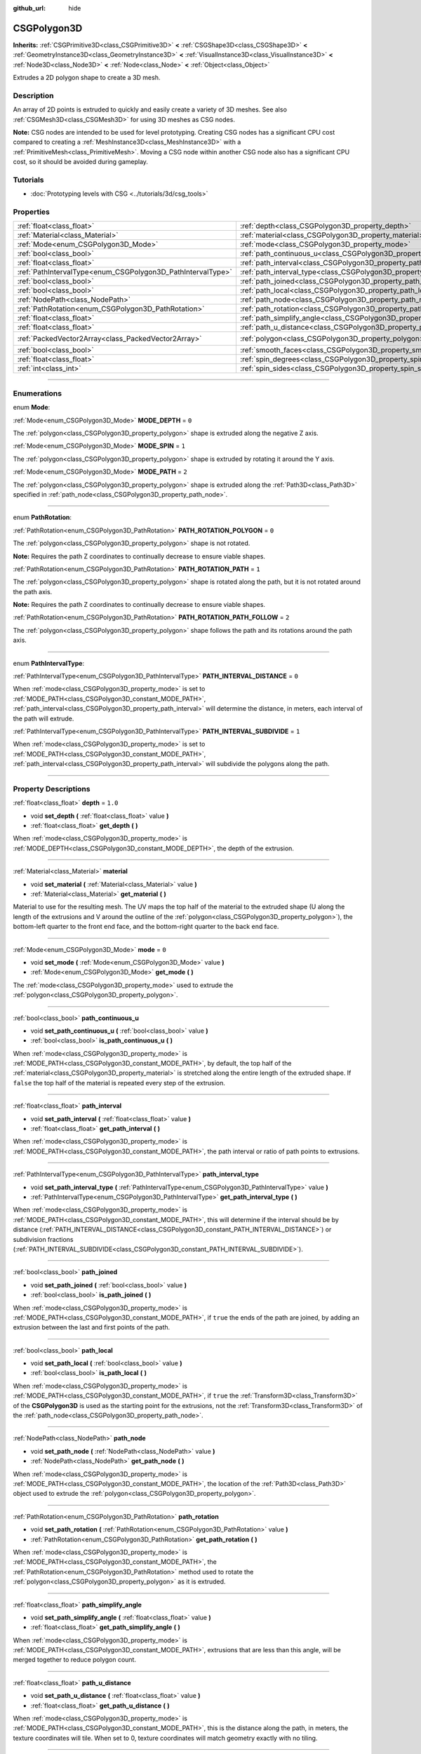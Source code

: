 :github_url: hide

.. DO NOT EDIT THIS FILE!!!
.. Generated automatically from Godot engine sources.
.. Generator: https://github.com/godotengine/godot/tree/4.1/doc/tools/make_rst.py.
.. XML source: https://github.com/godotengine/godot/tree/4.1/modules/csg/doc_classes/CSGPolygon3D.xml.

.. _class_CSGPolygon3D:

CSGPolygon3D
============

**Inherits:** :ref:`CSGPrimitive3D<class_CSGPrimitive3D>` **<** :ref:`CSGShape3D<class_CSGShape3D>` **<** :ref:`GeometryInstance3D<class_GeometryInstance3D>` **<** :ref:`VisualInstance3D<class_VisualInstance3D>` **<** :ref:`Node3D<class_Node3D>` **<** :ref:`Node<class_Node>` **<** :ref:`Object<class_Object>`

Extrudes a 2D polygon shape to create a 3D mesh.

.. rst-class:: classref-introduction-group

Description
-----------

An array of 2D points is extruded to quickly and easily create a variety of 3D meshes. See also :ref:`CSGMesh3D<class_CSGMesh3D>` for using 3D meshes as CSG nodes.

\ **Note:** CSG nodes are intended to be used for level prototyping. Creating CSG nodes has a significant CPU cost compared to creating a :ref:`MeshInstance3D<class_MeshInstance3D>` with a :ref:`PrimitiveMesh<class_PrimitiveMesh>`. Moving a CSG node within another CSG node also has a significant CPU cost, so it should be avoided during gameplay.

.. rst-class:: classref-introduction-group

Tutorials
---------

- :doc:`Prototyping levels with CSG <../tutorials/3d/csg_tools>`

.. rst-class:: classref-reftable-group

Properties
----------

.. table::
   :widths: auto

   +-------------------------------------------------------------+-----------------------------------------------------------------------------+------------------------------------------------+
   | :ref:`float<class_float>`                                   | :ref:`depth<class_CSGPolygon3D_property_depth>`                             | ``1.0``                                        |
   +-------------------------------------------------------------+-----------------------------------------------------------------------------+------------------------------------------------+
   | :ref:`Material<class_Material>`                             | :ref:`material<class_CSGPolygon3D_property_material>`                       |                                                |
   +-------------------------------------------------------------+-----------------------------------------------------------------------------+------------------------------------------------+
   | :ref:`Mode<enum_CSGPolygon3D_Mode>`                         | :ref:`mode<class_CSGPolygon3D_property_mode>`                               | ``0``                                          |
   +-------------------------------------------------------------+-----------------------------------------------------------------------------+------------------------------------------------+
   | :ref:`bool<class_bool>`                                     | :ref:`path_continuous_u<class_CSGPolygon3D_property_path_continuous_u>`     |                                                |
   +-------------------------------------------------------------+-----------------------------------------------------------------------------+------------------------------------------------+
   | :ref:`float<class_float>`                                   | :ref:`path_interval<class_CSGPolygon3D_property_path_interval>`             |                                                |
   +-------------------------------------------------------------+-----------------------------------------------------------------------------+------------------------------------------------+
   | :ref:`PathIntervalType<enum_CSGPolygon3D_PathIntervalType>` | :ref:`path_interval_type<class_CSGPolygon3D_property_path_interval_type>`   |                                                |
   +-------------------------------------------------------------+-----------------------------------------------------------------------------+------------------------------------------------+
   | :ref:`bool<class_bool>`                                     | :ref:`path_joined<class_CSGPolygon3D_property_path_joined>`                 |                                                |
   +-------------------------------------------------------------+-----------------------------------------------------------------------------+------------------------------------------------+
   | :ref:`bool<class_bool>`                                     | :ref:`path_local<class_CSGPolygon3D_property_path_local>`                   |                                                |
   +-------------------------------------------------------------+-----------------------------------------------------------------------------+------------------------------------------------+
   | :ref:`NodePath<class_NodePath>`                             | :ref:`path_node<class_CSGPolygon3D_property_path_node>`                     |                                                |
   +-------------------------------------------------------------+-----------------------------------------------------------------------------+------------------------------------------------+
   | :ref:`PathRotation<enum_CSGPolygon3D_PathRotation>`         | :ref:`path_rotation<class_CSGPolygon3D_property_path_rotation>`             |                                                |
   +-------------------------------------------------------------+-----------------------------------------------------------------------------+------------------------------------------------+
   | :ref:`float<class_float>`                                   | :ref:`path_simplify_angle<class_CSGPolygon3D_property_path_simplify_angle>` |                                                |
   +-------------------------------------------------------------+-----------------------------------------------------------------------------+------------------------------------------------+
   | :ref:`float<class_float>`                                   | :ref:`path_u_distance<class_CSGPolygon3D_property_path_u_distance>`         |                                                |
   +-------------------------------------------------------------+-----------------------------------------------------------------------------+------------------------------------------------+
   | :ref:`PackedVector2Array<class_PackedVector2Array>`         | :ref:`polygon<class_CSGPolygon3D_property_polygon>`                         | ``PackedVector2Array(0, 0, 0, 1, 1, 1, 1, 0)`` |
   +-------------------------------------------------------------+-----------------------------------------------------------------------------+------------------------------------------------+
   | :ref:`bool<class_bool>`                                     | :ref:`smooth_faces<class_CSGPolygon3D_property_smooth_faces>`               | ``false``                                      |
   +-------------------------------------------------------------+-----------------------------------------------------------------------------+------------------------------------------------+
   | :ref:`float<class_float>`                                   | :ref:`spin_degrees<class_CSGPolygon3D_property_spin_degrees>`               |                                                |
   +-------------------------------------------------------------+-----------------------------------------------------------------------------+------------------------------------------------+
   | :ref:`int<class_int>`                                       | :ref:`spin_sides<class_CSGPolygon3D_property_spin_sides>`                   |                                                |
   +-------------------------------------------------------------+-----------------------------------------------------------------------------+------------------------------------------------+

.. rst-class:: classref-section-separator

----

.. rst-class:: classref-descriptions-group

Enumerations
------------

.. _enum_CSGPolygon3D_Mode:

.. rst-class:: classref-enumeration

enum **Mode**:

.. _class_CSGPolygon3D_constant_MODE_DEPTH:

.. rst-class:: classref-enumeration-constant

:ref:`Mode<enum_CSGPolygon3D_Mode>` **MODE_DEPTH** = ``0``

The :ref:`polygon<class_CSGPolygon3D_property_polygon>` shape is extruded along the negative Z axis.

.. _class_CSGPolygon3D_constant_MODE_SPIN:

.. rst-class:: classref-enumeration-constant

:ref:`Mode<enum_CSGPolygon3D_Mode>` **MODE_SPIN** = ``1``

The :ref:`polygon<class_CSGPolygon3D_property_polygon>` shape is extruded by rotating it around the Y axis.

.. _class_CSGPolygon3D_constant_MODE_PATH:

.. rst-class:: classref-enumeration-constant

:ref:`Mode<enum_CSGPolygon3D_Mode>` **MODE_PATH** = ``2``

The :ref:`polygon<class_CSGPolygon3D_property_polygon>` shape is extruded along the :ref:`Path3D<class_Path3D>` specified in :ref:`path_node<class_CSGPolygon3D_property_path_node>`.

.. rst-class:: classref-item-separator

----

.. _enum_CSGPolygon3D_PathRotation:

.. rst-class:: classref-enumeration

enum **PathRotation**:

.. _class_CSGPolygon3D_constant_PATH_ROTATION_POLYGON:

.. rst-class:: classref-enumeration-constant

:ref:`PathRotation<enum_CSGPolygon3D_PathRotation>` **PATH_ROTATION_POLYGON** = ``0``

The :ref:`polygon<class_CSGPolygon3D_property_polygon>` shape is not rotated.

\ **Note:** Requires the path Z coordinates to continually decrease to ensure viable shapes.

.. _class_CSGPolygon3D_constant_PATH_ROTATION_PATH:

.. rst-class:: classref-enumeration-constant

:ref:`PathRotation<enum_CSGPolygon3D_PathRotation>` **PATH_ROTATION_PATH** = ``1``

The :ref:`polygon<class_CSGPolygon3D_property_polygon>` shape is rotated along the path, but it is not rotated around the path axis.

\ **Note:** Requires the path Z coordinates to continually decrease to ensure viable shapes.

.. _class_CSGPolygon3D_constant_PATH_ROTATION_PATH_FOLLOW:

.. rst-class:: classref-enumeration-constant

:ref:`PathRotation<enum_CSGPolygon3D_PathRotation>` **PATH_ROTATION_PATH_FOLLOW** = ``2``

The :ref:`polygon<class_CSGPolygon3D_property_polygon>` shape follows the path and its rotations around the path axis.

.. rst-class:: classref-item-separator

----

.. _enum_CSGPolygon3D_PathIntervalType:

.. rst-class:: classref-enumeration

enum **PathIntervalType**:

.. _class_CSGPolygon3D_constant_PATH_INTERVAL_DISTANCE:

.. rst-class:: classref-enumeration-constant

:ref:`PathIntervalType<enum_CSGPolygon3D_PathIntervalType>` **PATH_INTERVAL_DISTANCE** = ``0``

When :ref:`mode<class_CSGPolygon3D_property_mode>` is set to :ref:`MODE_PATH<class_CSGPolygon3D_constant_MODE_PATH>`, :ref:`path_interval<class_CSGPolygon3D_property_path_interval>` will determine the distance, in meters, each interval of the path will extrude.

.. _class_CSGPolygon3D_constant_PATH_INTERVAL_SUBDIVIDE:

.. rst-class:: classref-enumeration-constant

:ref:`PathIntervalType<enum_CSGPolygon3D_PathIntervalType>` **PATH_INTERVAL_SUBDIVIDE** = ``1``

When :ref:`mode<class_CSGPolygon3D_property_mode>` is set to :ref:`MODE_PATH<class_CSGPolygon3D_constant_MODE_PATH>`, :ref:`path_interval<class_CSGPolygon3D_property_path_interval>` will subdivide the polygons along the path.

.. rst-class:: classref-section-separator

----

.. rst-class:: classref-descriptions-group

Property Descriptions
---------------------

.. _class_CSGPolygon3D_property_depth:

.. rst-class:: classref-property

:ref:`float<class_float>` **depth** = ``1.0``

.. rst-class:: classref-property-setget

- void **set_depth** **(** :ref:`float<class_float>` value **)**
- :ref:`float<class_float>` **get_depth** **(** **)**

When :ref:`mode<class_CSGPolygon3D_property_mode>` is :ref:`MODE_DEPTH<class_CSGPolygon3D_constant_MODE_DEPTH>`, the depth of the extrusion.

.. rst-class:: classref-item-separator

----

.. _class_CSGPolygon3D_property_material:

.. rst-class:: classref-property

:ref:`Material<class_Material>` **material**

.. rst-class:: classref-property-setget

- void **set_material** **(** :ref:`Material<class_Material>` value **)**
- :ref:`Material<class_Material>` **get_material** **(** **)**

Material to use for the resulting mesh. The UV maps the top half of the material to the extruded shape (U along the length of the extrusions and V around the outline of the :ref:`polygon<class_CSGPolygon3D_property_polygon>`), the bottom-left quarter to the front end face, and the bottom-right quarter to the back end face.

.. rst-class:: classref-item-separator

----

.. _class_CSGPolygon3D_property_mode:

.. rst-class:: classref-property

:ref:`Mode<enum_CSGPolygon3D_Mode>` **mode** = ``0``

.. rst-class:: classref-property-setget

- void **set_mode** **(** :ref:`Mode<enum_CSGPolygon3D_Mode>` value **)**
- :ref:`Mode<enum_CSGPolygon3D_Mode>` **get_mode** **(** **)**

The :ref:`mode<class_CSGPolygon3D_property_mode>` used to extrude the :ref:`polygon<class_CSGPolygon3D_property_polygon>`.

.. rst-class:: classref-item-separator

----

.. _class_CSGPolygon3D_property_path_continuous_u:

.. rst-class:: classref-property

:ref:`bool<class_bool>` **path_continuous_u**

.. rst-class:: classref-property-setget

- void **set_path_continuous_u** **(** :ref:`bool<class_bool>` value **)**
- :ref:`bool<class_bool>` **is_path_continuous_u** **(** **)**

When :ref:`mode<class_CSGPolygon3D_property_mode>` is :ref:`MODE_PATH<class_CSGPolygon3D_constant_MODE_PATH>`, by default, the top half of the :ref:`material<class_CSGPolygon3D_property_material>` is stretched along the entire length of the extruded shape. If ``false`` the top half of the material is repeated every step of the extrusion.

.. rst-class:: classref-item-separator

----

.. _class_CSGPolygon3D_property_path_interval:

.. rst-class:: classref-property

:ref:`float<class_float>` **path_interval**

.. rst-class:: classref-property-setget

- void **set_path_interval** **(** :ref:`float<class_float>` value **)**
- :ref:`float<class_float>` **get_path_interval** **(** **)**

When :ref:`mode<class_CSGPolygon3D_property_mode>` is :ref:`MODE_PATH<class_CSGPolygon3D_constant_MODE_PATH>`, the path interval or ratio of path points to extrusions.

.. rst-class:: classref-item-separator

----

.. _class_CSGPolygon3D_property_path_interval_type:

.. rst-class:: classref-property

:ref:`PathIntervalType<enum_CSGPolygon3D_PathIntervalType>` **path_interval_type**

.. rst-class:: classref-property-setget

- void **set_path_interval_type** **(** :ref:`PathIntervalType<enum_CSGPolygon3D_PathIntervalType>` value **)**
- :ref:`PathIntervalType<enum_CSGPolygon3D_PathIntervalType>` **get_path_interval_type** **(** **)**

When :ref:`mode<class_CSGPolygon3D_property_mode>` is :ref:`MODE_PATH<class_CSGPolygon3D_constant_MODE_PATH>`, this will determine if the interval should be by distance (:ref:`PATH_INTERVAL_DISTANCE<class_CSGPolygon3D_constant_PATH_INTERVAL_DISTANCE>`) or subdivision fractions (:ref:`PATH_INTERVAL_SUBDIVIDE<class_CSGPolygon3D_constant_PATH_INTERVAL_SUBDIVIDE>`).

.. rst-class:: classref-item-separator

----

.. _class_CSGPolygon3D_property_path_joined:

.. rst-class:: classref-property

:ref:`bool<class_bool>` **path_joined**

.. rst-class:: classref-property-setget

- void **set_path_joined** **(** :ref:`bool<class_bool>` value **)**
- :ref:`bool<class_bool>` **is_path_joined** **(** **)**

When :ref:`mode<class_CSGPolygon3D_property_mode>` is :ref:`MODE_PATH<class_CSGPolygon3D_constant_MODE_PATH>`, if ``true`` the ends of the path are joined, by adding an extrusion between the last and first points of the path.

.. rst-class:: classref-item-separator

----

.. _class_CSGPolygon3D_property_path_local:

.. rst-class:: classref-property

:ref:`bool<class_bool>` **path_local**

.. rst-class:: classref-property-setget

- void **set_path_local** **(** :ref:`bool<class_bool>` value **)**
- :ref:`bool<class_bool>` **is_path_local** **(** **)**

When :ref:`mode<class_CSGPolygon3D_property_mode>` is :ref:`MODE_PATH<class_CSGPolygon3D_constant_MODE_PATH>`, if ``true`` the :ref:`Transform3D<class_Transform3D>` of the **CSGPolygon3D** is used as the starting point for the extrusions, not the :ref:`Transform3D<class_Transform3D>` of the :ref:`path_node<class_CSGPolygon3D_property_path_node>`.

.. rst-class:: classref-item-separator

----

.. _class_CSGPolygon3D_property_path_node:

.. rst-class:: classref-property

:ref:`NodePath<class_NodePath>` **path_node**

.. rst-class:: classref-property-setget

- void **set_path_node** **(** :ref:`NodePath<class_NodePath>` value **)**
- :ref:`NodePath<class_NodePath>` **get_path_node** **(** **)**

When :ref:`mode<class_CSGPolygon3D_property_mode>` is :ref:`MODE_PATH<class_CSGPolygon3D_constant_MODE_PATH>`, the location of the :ref:`Path3D<class_Path3D>` object used to extrude the :ref:`polygon<class_CSGPolygon3D_property_polygon>`.

.. rst-class:: classref-item-separator

----

.. _class_CSGPolygon3D_property_path_rotation:

.. rst-class:: classref-property

:ref:`PathRotation<enum_CSGPolygon3D_PathRotation>` **path_rotation**

.. rst-class:: classref-property-setget

- void **set_path_rotation** **(** :ref:`PathRotation<enum_CSGPolygon3D_PathRotation>` value **)**
- :ref:`PathRotation<enum_CSGPolygon3D_PathRotation>` **get_path_rotation** **(** **)**

When :ref:`mode<class_CSGPolygon3D_property_mode>` is :ref:`MODE_PATH<class_CSGPolygon3D_constant_MODE_PATH>`, the :ref:`PathRotation<enum_CSGPolygon3D_PathRotation>` method used to rotate the :ref:`polygon<class_CSGPolygon3D_property_polygon>` as it is extruded.

.. rst-class:: classref-item-separator

----

.. _class_CSGPolygon3D_property_path_simplify_angle:

.. rst-class:: classref-property

:ref:`float<class_float>` **path_simplify_angle**

.. rst-class:: classref-property-setget

- void **set_path_simplify_angle** **(** :ref:`float<class_float>` value **)**
- :ref:`float<class_float>` **get_path_simplify_angle** **(** **)**

When :ref:`mode<class_CSGPolygon3D_property_mode>` is :ref:`MODE_PATH<class_CSGPolygon3D_constant_MODE_PATH>`, extrusions that are less than this angle, will be merged together to reduce polygon count.

.. rst-class:: classref-item-separator

----

.. _class_CSGPolygon3D_property_path_u_distance:

.. rst-class:: classref-property

:ref:`float<class_float>` **path_u_distance**

.. rst-class:: classref-property-setget

- void **set_path_u_distance** **(** :ref:`float<class_float>` value **)**
- :ref:`float<class_float>` **get_path_u_distance** **(** **)**

When :ref:`mode<class_CSGPolygon3D_property_mode>` is :ref:`MODE_PATH<class_CSGPolygon3D_constant_MODE_PATH>`, this is the distance along the path, in meters, the texture coordinates will tile. When set to 0, texture coordinates will match geometry exactly with no tiling.

.. rst-class:: classref-item-separator

----

.. _class_CSGPolygon3D_property_polygon:

.. rst-class:: classref-property

:ref:`PackedVector2Array<class_PackedVector2Array>` **polygon** = ``PackedVector2Array(0, 0, 0, 1, 1, 1, 1, 0)``

.. rst-class:: classref-property-setget

- void **set_polygon** **(** :ref:`PackedVector2Array<class_PackedVector2Array>` value **)**
- :ref:`PackedVector2Array<class_PackedVector2Array>` **get_polygon** **(** **)**

The point array that defines the 2D polygon that is extruded. This can be a convex or concave polygon with 3 or more points. The polygon must *not* have any intersecting edges. Otherwise, triangulation will fail and no mesh will be generated.

\ **Note:** If only 1 or 2 points are defined in :ref:`polygon<class_CSGPolygon3D_property_polygon>`, no mesh will be generated.

.. rst-class:: classref-item-separator

----

.. _class_CSGPolygon3D_property_smooth_faces:

.. rst-class:: classref-property

:ref:`bool<class_bool>` **smooth_faces** = ``false``

.. rst-class:: classref-property-setget

- void **set_smooth_faces** **(** :ref:`bool<class_bool>` value **)**
- :ref:`bool<class_bool>` **get_smooth_faces** **(** **)**

If ``true``, applies smooth shading to the extrusions.

.. rst-class:: classref-item-separator

----

.. _class_CSGPolygon3D_property_spin_degrees:

.. rst-class:: classref-property

:ref:`float<class_float>` **spin_degrees**

.. rst-class:: classref-property-setget

- void **set_spin_degrees** **(** :ref:`float<class_float>` value **)**
- :ref:`float<class_float>` **get_spin_degrees** **(** **)**

When :ref:`mode<class_CSGPolygon3D_property_mode>` is :ref:`MODE_SPIN<class_CSGPolygon3D_constant_MODE_SPIN>`, the total number of degrees the :ref:`polygon<class_CSGPolygon3D_property_polygon>` is rotated when extruding.

.. rst-class:: classref-item-separator

----

.. _class_CSGPolygon3D_property_spin_sides:

.. rst-class:: classref-property

:ref:`int<class_int>` **spin_sides**

.. rst-class:: classref-property-setget

- void **set_spin_sides** **(** :ref:`int<class_int>` value **)**
- :ref:`int<class_int>` **get_spin_sides** **(** **)**

When :ref:`mode<class_CSGPolygon3D_property_mode>` is :ref:`MODE_SPIN<class_CSGPolygon3D_constant_MODE_SPIN>`, the number of extrusions made.

.. |virtual| replace:: :abbr:`virtual (This method should typically be overridden by the user to have any effect.)`
.. |const| replace:: :abbr:`const (This method has no side effects. It doesn't modify any of the instance's member variables.)`
.. |vararg| replace:: :abbr:`vararg (This method accepts any number of arguments after the ones described here.)`
.. |constructor| replace:: :abbr:`constructor (This method is used to construct a type.)`
.. |static| replace:: :abbr:`static (This method doesn't need an instance to be called, so it can be called directly using the class name.)`
.. |operator| replace:: :abbr:`operator (This method describes a valid operator to use with this type as left-hand operand.)`
.. |bitfield| replace:: :abbr:`BitField (This value is an integer composed as a bitmask of the following flags.)`
